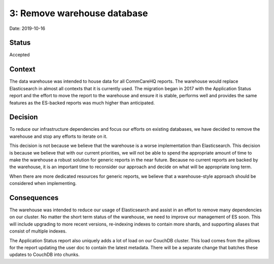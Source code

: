3: Remove warehouse database
============================

Date: 2019-10-16

Status
------

Accepted

Context
-------

The data warehouse was intended to house data for all CommCareHQ reports.
The warehouse would replace Elasticsearch in almost all contexts that it is currently used.
The migration began in 2017 with the Application Status report and the effort
to move the report to the warehouse and ensure it is stable, performs well and
provides the same features as the ES-backed reports was much higher than
anticipated.

Decision
--------

To reduce our infrastructure dependencies and focus our efforts on existing databases,
we have decided to remove the warehouse and stop any efforts to iterate on it.

This decision is not because we believe that the warehouse is a worse implementation than Elasticsearch.
This decision is because we believe that with our current priorities, we will
not be able to spend the appropriate amount of time to make the warehouse a
robust solution for generic reports in the near future.
Because no current reports are backed by the warehouse, it is an important time
to reconsider our approach and decide on what will be appropriate long term.

When there are more dedicated resources for generic reports, we believe that
a warehouse-style approach should be considered when implementing.

Consequences
------------

The warehouse was intended to reduce our usage of Elasticsearch and assist in
an effort to remove many dependencies on our cluster.
No matter the short term status of the warehouse, we need to improve our
management of ES soon.
This will include upgrading to more recent versions, re-indexing indexes to
contain more shards, and supporting aliases that consist of multiple indexes.

The Application Status report also uniquely adds a lot of load on our CouchDB cluster.
This load comes from the pillows for the report updating the user doc to contain the latest metadata.
There will be a separate change that batches these updates to CouchDB into chunks.
